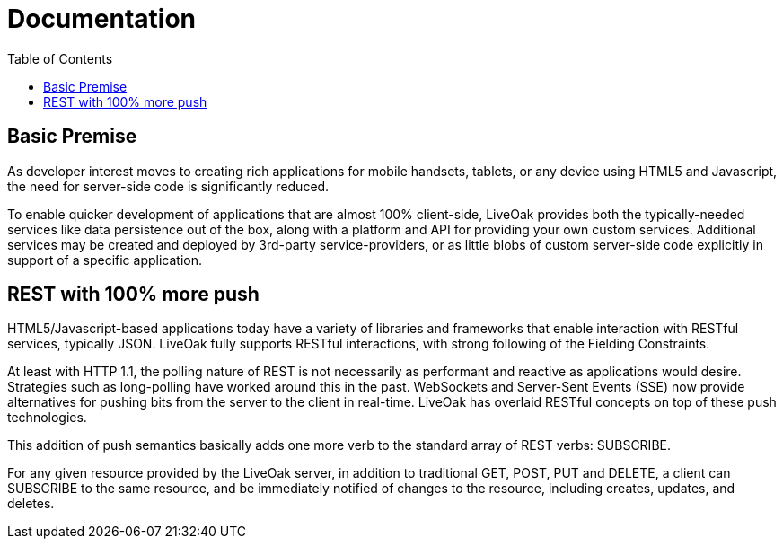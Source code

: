 = Documentation
:awestruct-layout: two-column
:toc:

toc::[]


== Basic Premise

As developer interest moves to creating rich applications
for mobile handsets, tablets, or any device using HTML5
and Javascript, the need for server-side code is significantly
reduced.

To enable quicker development of applications that are almost 100% client-side,
LiveOak provides both the typically-needed services like data persistence out
of the box, along with a platform and API for providing your own custom
services.  Additional services may be created and deployed by 3rd-party
service-providers, or as little blobs of custom server-side code explicitly in
support of a specific application.

== REST with 100% more push

HTML5/Javascript-based applications today have a variety of
libraries and frameworks that enable interaction with RESTful
services, typically JSON.  LiveOak fully supports RESTful
interactions, with strong following of the Fielding Constraints.

At least with HTTP 1.1, the polling nature of REST is not
necessarily as performant and reactive as applications would
desire. Strategies such as long-polling have worked around this
in the past.  WebSockets and Server-Sent Events (SSE) now provide
alternatives for pushing bits from the server to the client 
in real-time. LiveOak has overlaid RESTful concepts on top
of these push technologies. 

This addition of push semantics basically adds one more verb
to the standard array of REST verbs:  SUBSCRIBE.

For any given resource provided by the LiveOak server, in addition
to traditional GET, POST, PUT and DELETE, a client can SUBSCRIBE
to the same resource, and be immediately notified of changes
to the resource, including creates, updates, and deletes.

